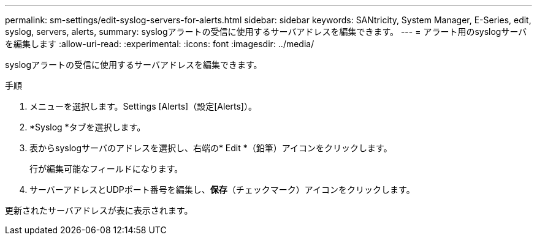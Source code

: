 ---
permalink: sm-settings/edit-syslog-servers-for-alerts.html 
sidebar: sidebar 
keywords: SANtricity, System Manager, E-Series, edit, syslog, servers, alerts, 
summary: syslogアラートの受信に使用するサーバアドレスを編集できます。 
---
= アラート用のsyslogサーバを編集します
:allow-uri-read: 
:experimental: 
:icons: font
:imagesdir: ../media/


[role="lead"]
syslogアラートの受信に使用するサーバアドレスを編集できます。

.手順
. メニューを選択します。Settings [Alerts]（設定[Alerts]）。
. *Syslog *タブを選択します。
. 表からsyslogサーバのアドレスを選択し、右端の* Edit *（鉛筆）アイコンをクリックします。
+
行が編集可能なフィールドになります。

. サーバーアドレスとUDPポート番号を編集し、*保存*（チェックマーク）アイコンをクリックします。


更新されたサーバアドレスが表に表示されます。
